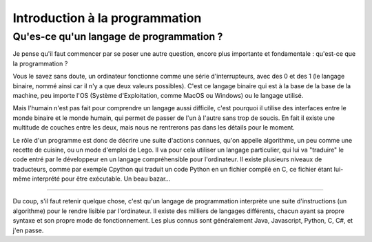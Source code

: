 Introduction à la programmation
===============================

Qu'es-ce qu'un langage de programmation ?
-----------------------------------------

Je pense qu'il faut commencer par se poser une autre question, encore plus importante et fondamentale : qu'est-ce que la programmation ?

Vous le savez sans doute, un ordinateur fonctionne comme une série d'interrupteurs, avec des 0 et des 1 (le langage binaire, nommé ainsi car il n'y a que deux valeurs possibles). C'est ce langage binaire qui est à la base de la base de la machine, peu importe l'OS (Système d'Exploitation, comme MacOS ou Windows) ou le langage utilisé.

Mais l'humain n'est pas fait pour comprendre un langage aussi difficile, c'est pourquoi il utilise des interfaces entre le monde binaire et le monde humain, qui permet de passer de l'un à l'autre sans trop de soucis.  
En fait il existe une multitude de couches entre les deux, mais nous ne rentrerons pas dans les détails pour le moment.

Le rôle d'un programme est donc de décrire une suite d'actions connues, qu'on appelle algorithme, un peu comme une recette de cuisine, ou un mode d'emploi de Lego. Il va pour cela utiliser un langage particulier, qui lui va "traduire" le code entré par le développeur en un langage compréhensible pour l'ordinateur. Il existe plusieurs niveaux de traducteurs, comme par exemple Cpython qui traduit un code Python en un fichier compilé en C, ce fichier étant lui-même interprété pour être exécutable. Un beau bazar...

****

Du coup, s'il faut retenir quelque chose, c'est qu'un langage de programmation interprète une suite d'instructions (un algorithme) pour le rendre lisible par l'ordinateur. Il existe des milliers de langages différents, chacun ayant sa propre syntaxe et son propre mode de fonctionnement. Les plus connus sont généralement Java, Javascript, Python, C, C#, et j'en passe.
